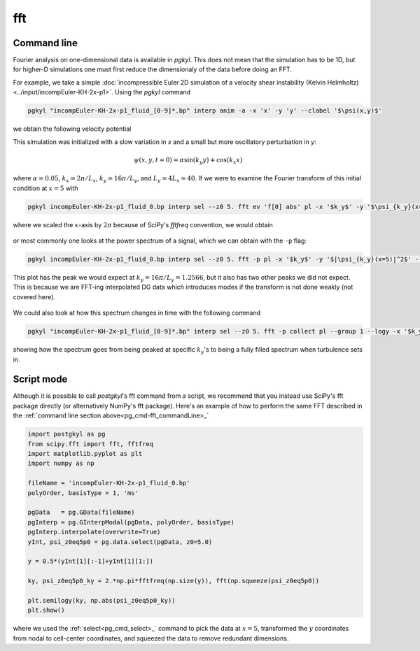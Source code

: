 .. _pg_cmd-fft:

fft
===

.. raw:: html

   <details closed>
   <summary><a>Command Docstrings</a></summary>
   <iframe src="../../_static/postgkyl/commands/fft.html"></iframe>
   </details>
   <br>

.. _pg_cmd-fft_commandLine:

Command line
^^^^^^^^^^^^

.. raw:: html

  <details>
  <summary><a>Command help</a></summary>

.. code-block:: bash
  :emphasize-lines: 1

  pgkyl fft --help
    Usage: pgkyl fft [OPTIONS]
    
      Calculate the Fourier Transform or the power-spectral density of input
      data. Only works on 1D data at present.
    
    Options:
      -p, --psd         Limits output to positive frequencies and returns the power
                        spectral density |FT|^2.
      -i, --iso         Bins power spectral density |FT|^2, making 1D power
                        spectra from multi-dimensional data.
      -u, --use TEXT    Specify a 'tag' to apply to (default all tags).
      -t, --tag TEXT    Optional tag for the resulting array
      -l, --label TEXT  Custom label for the result
      -h, --help        Show this message and exit.

.. raw:: html

  </details>
  <br>

Fourier analysis on one-dimensional data is available in `pgkyl`. This does not mean
that the simulation has to be 1D, but for higher-D simulations one must first reduce
the dimensionaly of the data before doing an FFT.

For example, we take a simple :doc:`incompressible Euler 2D simulation of a velocity shear instability (Kelvin Helmholtz)<../input/incompEuler-KH-2x-p1>`. Using the `pgkyl` command

.. code-block:: bash

  pgkyl "incompEuler-KH-2x-p1_fluid_[0-9]*.bp" interp anim -a -x 'x' -y 'y' --clabel '$\psi(x,y)$'

we obtain the following velocity potential

.. raw:: html

  <center>
  <video controls height="450" width="450" loop autoplay muted>
    <source src="../../_static/incompEuler-KH-2x-p1_fluid.mp4" type="video/mp4">
  </video>
  </center>

This simulation was initialized with a slow variation in `x` and a small but more
oscillatory perturbation in `y`:

.. math::

  \psi(x,y,t=0) = \alpha\sin(k_y y)+\cos(k_x x)

where :math:`\alpha=0.05`, :math:`k_x=2\pi/L_x`, :math:`k_y=16\pi/L_y`, and
:math:`L_y=4L_x=40`. If we were to examine the Fourier transform of this
initial condition at :math:`x=5` with

.. code-block:: bash

  pgkyl incompEuler-KH-2x-p1_fluid_0.bp interp sel --z0 5. fft ev 'f[0] abs' pl -x '$k_y$' -y '$\psi_{k_y}(x=5)$' --logy --xscale 6.283185

where we scaled the :math:`x`-axis by :math:`2\pi` because of SciPy's `fftfreq`
convention, we would obtain

.. figure:: ../fig/fft/incompEuler-KH-2x-p1_fluid_z0eq5p0_fft_0.png
  :scale: 40 %
  :align: center

or most commonly one looks at the power spectrum of a signal, which we can obtain
with the ``-p`` flag:

.. code-block:: bash

   pgkyl incompEuler-KH-2x-p1_fluid_0.bp interp sel --z0 5. fft -p pl -x '$k_y$' -y '$|\psi_{k_y}(x=5)|^2$' --xscale 6.283185 --logy

This plot has the peak we would expect at :math:`k_y=16\pi/L_y=1.2566`, but it also
has two other peaks we did not expect. This is because we are FFT-ing interpolated
DG data which introduces modes if the transform is not done weakly (not covered here).

.. figure:: ../fig/fft/incompEuler-KH-2x-p1_fluid_z0eq5p0_fftPower_0.png
  :scale: 40 %
  :align: center

We could also look at how this spectrum changes in time with the following command

.. code-block:: bash

   pgkyl "incompEuler-KH-2x-p1_fluid_[0-9]*.bp" interp sel --z0 5. fft -p collect pl --group 1 --logy -x '$k_y/(2\pi)$' -y '$\left|\psi_{k_y}(x=5)\right|^2$' --clabel 'time'

.. figure:: ../fig/fft/incompEuler-KH-2x-p1_fluid_z0eq5p0_fftPower.png
  :scale: 40 %
  :align: center

showing how the spectrum goes from being peaked at specific :math:`k_y`'s to being
a fully filled spectrum when turbulence sets in.


Script mode
^^^^^^^^^^^

Although it is possible to call `postgkyl`'s fft command from a script, we recommend
that you instead use SciPy's fft package directly (or alternatively NumPy's fft package).
Here's an example of how to perform the same FFT described in the
:ref:`command line section above<pg_cmd-fft_commandLine>_` 

.. code-block:: python

  import postgkyl as pg
  from scipy.fft import fft, fftfreq
  import matplotlib.pyplot as plt
  import numpy as np

  fileName = 'incompEuler-KH-2x-p1_fluid_0.bp'
  polyOrder, basisType = 1, 'ms'

  pgData   = pg.GData(fileName)
  pgInterp = pg.GInterpModal(pgData, polyOrder, basisType)
  pgInterp.interpolate(overwrite=True)
  yInt, psi_z0eq5p0 = pg.data.select(pgData, z0=5.0)

  y = 0.5*(yInt[1][:-1]+yInt[1][1:])

  ky, psi_z0eq5p0_ky = 2.*np.pi*fftfreq(np.size(y)), fft(np.squeeze(psi_z0eq5p0))

  plt.semilogy(ky, np.abs(psi_z0eq5p0_ky))
  plt.show()

where we used the :ref:`select<pg_cmd_select>_` command to pick the data at :math:`x=5`,
transformed the :math:`y` coordinates from nodal to cell-center coordinates, and squeezed
the data to remove redundant dimensions.
